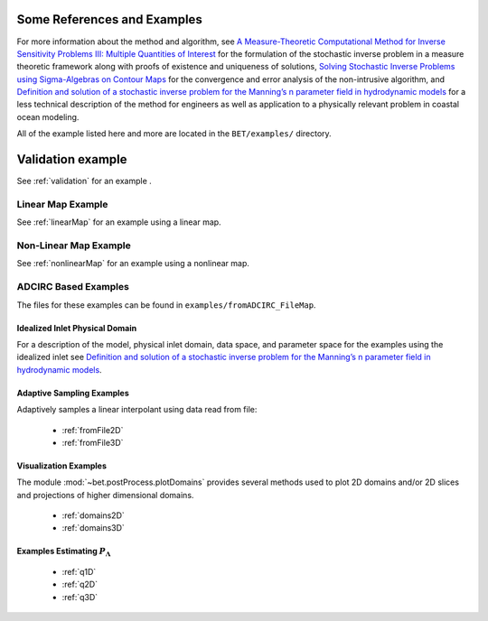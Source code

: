 
=======================================
Some References and Examples
=======================================

For more information about the method and algorithm, see `A Measure-Theoretic
Computational Method for Inverse Sensitivity Problems III: Multiple Quantities of Interest 
<http://dx.doi.org/10.1137/130930406>`_ for the formulation of the stochastic
inverse problem in a measure theoretic framework along with proofs of existence
and uniqueness of solutions, `Solving Stochastic Inverse Problems using Sigma-Algebras on Contour Maps 
<http://arxiv.org/abs/1407.3851>`_ for the convergence 
and error analysis of the non-intrusive algorithm, and
`Definition and solution of a stochastic inverse problem for the Manning’s n parameter field in 
hydrodynamic models <http://dx.doi.org/10.1016/j.advwatres.2015.01.011>`_ for a less technical description
of the method for engineers as well as application to a physically relevant problem
in coastal ocean modeling. 

All of the example listed here and more are located in the ``BET/examples/``
directory.

=======================================
Validation example
=======================================

See :ref:`validation` for an example .


Linear Map Example
=======================================

See :ref:`linearMap` for an example using a linear map.

Non-Linear Map Example
=======================================

See :ref:`nonlinearMap` for an example using a nonlinear map.

ADCIRC Based Examples
==============================================

The files for these examples can be found in ``examples/fromADCIRC_FileMap``.


Idealized Inlet Physical Domain
~~~~~~~~~~~~~~~~~~~~~~~~~~~~~~~

For a description of the model, physical inlet domain, data space, and parameter
space for the examples using the idealized inlet see `Definition and solution
of a stochastic inverse problem for the Manning’s n parameter field in
hydrodynamic models <http://dx.doi.org/10.1016/j.advwatres.2015.01.011>`_.


Adaptive Sampling Examples
~~~~~~~~~~~~~~~~~~~~~~~~~~

Adaptively samples a linear interpolant using data read from file:

    * :ref:`fromFile2D`
    * :ref:`fromFile3D`

Visualization Examples
~~~~~~~~~~~~~~~~~~~~~~

The module :mod:`~bet.postProcess.plotDomains` provides several methods used to
plot 2D domains and/or 2D slices and projections of higher dimensional domains.

    * :ref:`domains2D`
    * :ref:`domains3D`

Examples Estimating :math:`P_\Lambda`
~~~~~~~~~~~~~~~~~~~~~~~~~~~~~~~~~~~~~

    * :ref:`q1D`
    * :ref:`q2D`
    * :ref:`q3D`
